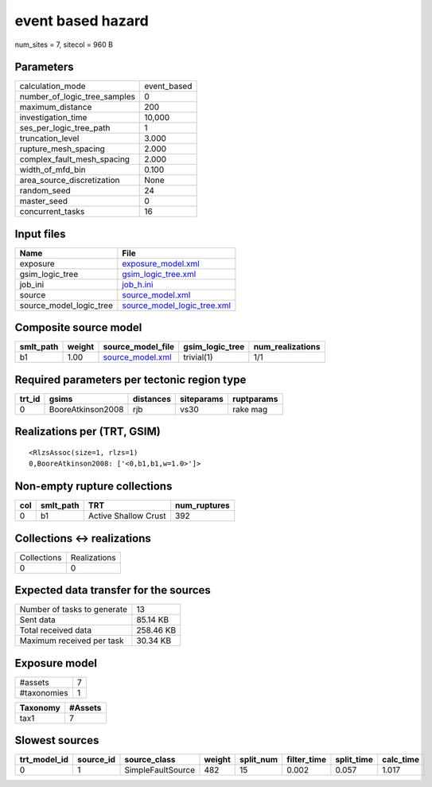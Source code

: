 event based hazard
==================

num_sites = 7, sitecol = 960 B

Parameters
----------
============================ ===========
calculation_mode             event_based
number_of_logic_tree_samples 0          
maximum_distance             200        
investigation_time           10,000     
ses_per_logic_tree_path      1          
truncation_level             3.000      
rupture_mesh_spacing         2.000      
complex_fault_mesh_spacing   2.000      
width_of_mfd_bin             0.100      
area_source_discretization   None       
random_seed                  24         
master_seed                  0          
concurrent_tasks             16         
============================ ===========

Input files
-----------
======================= ============================================================
Name                    File                                                        
======================= ============================================================
exposure                `exposure_model.xml <exposure_model.xml>`_                  
gsim_logic_tree         `gsim_logic_tree.xml <gsim_logic_tree.xml>`_                
job_ini                 `job_h.ini <job_h.ini>`_                                    
source                  `source_model.xml <source_model.xml>`_                      
source_model_logic_tree `source_model_logic_tree.xml <source_model_logic_tree.xml>`_
======================= ============================================================

Composite source model
----------------------
========= ====== ====================================== =============== ================
smlt_path weight source_model_file                      gsim_logic_tree num_realizations
========= ====== ====================================== =============== ================
b1        1.00   `source_model.xml <source_model.xml>`_ trivial(1)      1/1             
========= ====== ====================================== =============== ================

Required parameters per tectonic region type
--------------------------------------------
====== ================= ========= ========== ==========
trt_id gsims             distances siteparams ruptparams
====== ================= ========= ========== ==========
0      BooreAtkinson2008 rjb       vs30       rake mag  
====== ================= ========= ========== ==========

Realizations per (TRT, GSIM)
----------------------------

::

  <RlzsAssoc(size=1, rlzs=1)
  0,BooreAtkinson2008: ['<0,b1,b1,w=1.0>']>

Non-empty rupture collections
-----------------------------
=== ========= ==================== ============
col smlt_path TRT                  num_ruptures
=== ========= ==================== ============
0   b1        Active Shallow Crust 392         
=== ========= ==================== ============

Collections <-> realizations
----------------------------
=========== ============
Collections Realizations
0           0           
=========== ============

Expected data transfer for the sources
--------------------------------------
=========================== =========
Number of tasks to generate 13       
Sent data                   85.14 KB 
Total received data         258.46 KB
Maximum received per task   30.34 KB 
=========================== =========

Exposure model
--------------
=========== =
#assets     7
#taxonomies 1
=========== =

======== =======
Taxonomy #Assets
======== =======
tax1     7      
======== =======

Slowest sources
---------------
============ ========= ================= ====== ========= =========== ========== =========
trt_model_id source_id source_class      weight split_num filter_time split_time calc_time
============ ========= ================= ====== ========= =========== ========== =========
0            1         SimpleFaultSource 482    15        0.002       0.057      1.017    
============ ========= ================= ====== ========= =========== ========== =========